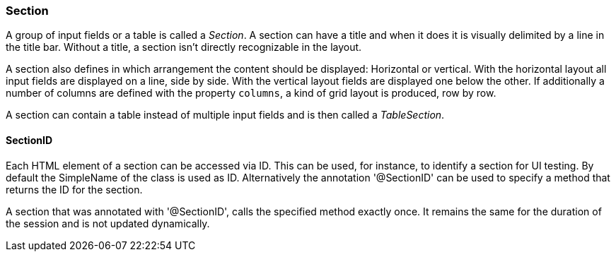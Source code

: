 :jbake-title: Section
:jbake-type: section
:jbake-status: published

=== Section

A group of input fields or a table is called a _Section_. A section can have a title and when it does it is visually delimited by a line in the title bar. Without a title, a section isn't directly recognizable in the layout. 

A section also defines in which arrangement the content should be displayed: Horizontal or vertical. With the horizontal layout all input fields are displayed on a line, side by side. With the vertical layout fields are displayed one below the other. If additionally a number of columns are defined with the property `columns`, a kind of grid layout is produced, row by row.

A section can contain a table instead of multiple input fields and is then called a _TableSection_.

[[section-id]]
==== SectionID

Each HTML element of a section can be accessed via ID. This can be used, for instance, to identify a section for UI testing. By default the SimpleName of the class is used as ID. Alternatively the annotation '@SectionID' can be used to specify a method that returns the ID for the section.

A section that was annotated with '@SectionID', calls the specified method exactly once. It remains the same for the duration of the session and is not updated dynamically.
